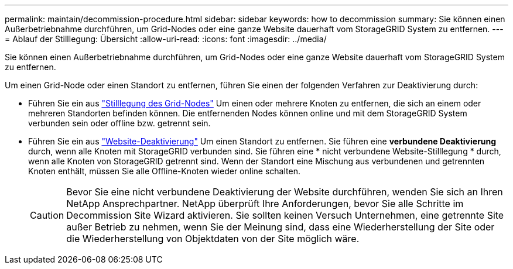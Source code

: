 ---
permalink: maintain/decommission-procedure.html 
sidebar: sidebar 
keywords: how to decommission 
summary: Sie können einen Außerbetriebnahme durchführen, um Grid-Nodes oder eine ganze Website dauerhaft vom StorageGRID System zu entfernen. 
---
= Ablauf der Stilllegung: Übersicht
:allow-uri-read: 
:icons: font
:imagesdir: ../media/


[role="lead"]
Sie können einen Außerbetriebnahme durchführen, um Grid-Nodes oder eine ganze Website dauerhaft vom StorageGRID System zu entfernen.

Um einen Grid-Node oder einen Standort zu entfernen, führen Sie einen der folgenden Verfahren zur Deaktivierung durch:

* Führen Sie ein aus link:grid-node-decommissioning.html["Stilllegung des Grid-Nodes"] Um einen oder mehrere Knoten zu entfernen, die sich an einem oder mehreren Standorten befinden können. Die entfernenden Nodes können online und mit dem StorageGRID System verbunden sein oder offline bzw. getrennt sein.
* Führen Sie ein aus link:site-decommissioning.html["Website-Deaktivierung"] Um einen Standort zu entfernen. Sie führen eine *verbundene Deaktivierung* durch, wenn alle Knoten mit StorageGRID verbunden sind. Sie führen eine * nicht verbundene Website-Stilllegung * durch, wenn alle Knoten von StorageGRID getrennt sind. Wenn der Standort eine Mischung aus verbundenen und getrennten Knoten enthält, müssen Sie alle Offline-Knoten wieder online schalten.
+

CAUTION: Bevor Sie eine nicht verbundene Deaktivierung der Website durchführen, wenden Sie sich an Ihren NetApp Ansprechpartner. NetApp überprüft Ihre Anforderungen, bevor Sie alle Schritte im Decommission Site Wizard aktivieren. Sie sollten keinen Versuch Unternehmen, eine getrennte Site außer Betrieb zu nehmen, wenn Sie der Meinung sind, dass eine Wiederherstellung der Site oder die Wiederherstellung von Objektdaten von der Site möglich wäre.


